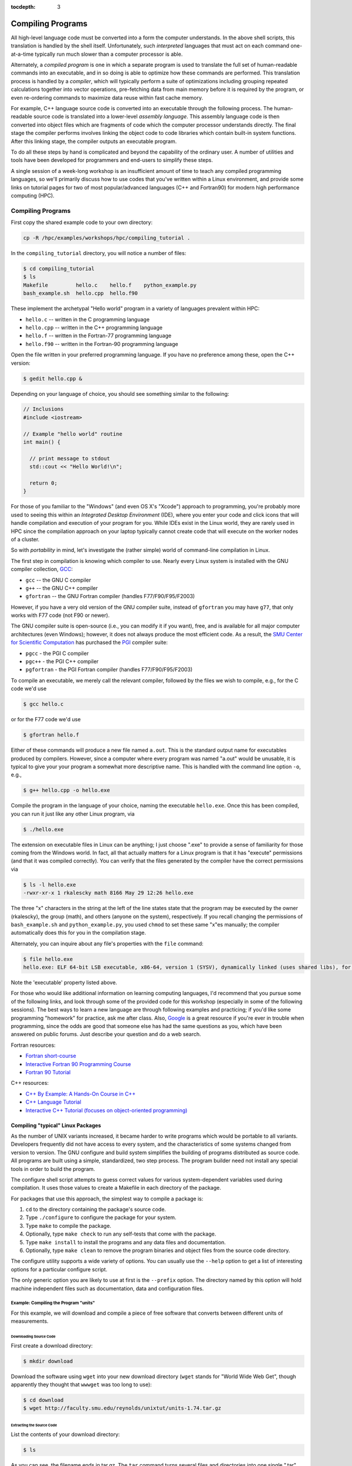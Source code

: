 .. _compiling:

:tocdepth: 3

Compiling Programs
==================

All high-level language code must be converted into a form the computer
understands. In the above shell scripts, this translation is handled by
the shell itself. Unfortunately, such *interpreted* languages that must
act on each command one-at-a-time typically run much slower than a
computer processor is able.

Alternately, a *compiled program* is one in which a separate program is
used to translate the full set of human-readable commands into an
executable, and in so doing is able to optimize how these commands are
performed. This translation process is handled by a *compiler*, which
will typically perform a suite of optimizations including grouping
repeated calculations together into vector operations, pre-fetching data
from main memory before it is required by the program, or even
re-ordering commands to maximize data reuse within fast cache memory.

For example, C++ language source code is converted into an executable
through the following process. The human-readable source code is
translated into a lower-level *assembly language*. This assembly
language code is then converted into object files which are fragments of
code which the computer processor understands directly. The final stage
the compiler performs involves linking the object code to code libraries
which contain built-in system functions. After this linking stage, the
compiler outputs an executable program.

To do all these steps by hand is complicated and beyond the capability
of the ordinary user. A number of utilities and tools have been
developed for programmers and end-users to simplify these steps.

A single session of a week-long workshop is an insufficient amount of
time to teach any compiled programming languages, so we'll primarily
discuss how to use codes that you've written within a Linux environment,
and provide some links on tutorial pages for two of most
popular/advanced languages (C++ and Fortran90) for modern high performance computing (HPC).

Compiling Programs
------------------

First copy the shared example code to your own directory:

.. code:: bash

    cp -R /hpc/examples/workshops/hpc/compiling_tutorial .

In the ``compiling_tutorial`` directory, you will notice a number of
files:

.. code:: bash

    $ cd compiling_tutorial
    $ ls
    Makefile         hello.c    hello.f    python_example.py
    bash_example.sh  hello.cpp  hello.f90

These implement the archetypal "Hello world" program in a variety of
languages prevalent within HPC:

-  ``hello.c`` -- written in the C programming language
-  ``hello.cpp`` -- written in the C++ programming language
-  ``hello.f`` -- written in the Fortran-77 programming language
-  ``hello.f90`` -- written in the Fortran-90 programming language

Open the file written in your preferred programming language. If you
have no preference among these, open the C++ version:

.. code:: bash

    $ gedit hello.cpp &

Depending on your language of choice, you should see something similar
to the following:

.. code:: c

    // Inclusions
    #include <iostream>

    // Example "hello world" routine
    int main() {

      // print message to stdout
      std::cout << "Hello World!\n";

      return 0;
    }

For those of you familiar to the "Windows" (and even OS X's "Xcode")
approach to programming, you're probably more used to seeing this within
an *Integrated Desktop Environment* (IDE), where you enter your code and
click icons that will handle compilation and execution of your program
for you. While IDEs exist in the Linux world, they are rarely used in
HPC since the compilation approach on your laptop typically cannot create
code that will execute on the worker nodes of a cluster.

So with *portability* in mind, let's investigate the (rather simple)
world of command-line compilation in Linux.

The first step in compilation is knowing which compiler to use. Nearly
every Linux system is installed with the GNU compiler collection,
`GCC <http://gcc.gnu.org/>`__:

-  ``gcc`` -- the GNU C compiler
-  ``g++`` -- the GNU C++ compiler
-  ``gfortran`` -- the GNU Fortran compiler (handles F77/F90/F95/F2003)

However, if you have a very old version of the GNU compiler suite,
instead of ``gfortran`` you may have ``g77``, that only works with F77
code (not F90 or newer).

The GNU compiler suite is open-source (i.e., you can modify it if you
want), free, and is available for all major computer architectures (even
Windows); however, it does not always produce the most efficient code.
As a result, the `SMU Center for Scientific
Computation <http://www.smu.edu/Academics/CSC>`__ has purchased the
`PGI <http://www.pgroup.com/>`__ compiler suite:

-  ``pgcc`` - the PGI C compiler
-  ``pgc++`` - the PGI C++ compiler
-  ``pgfortran`` - the PGI Fortran compiler (handles F77/F90/F95/F2003)

To compile an executable, we merely call the relevant compiler, followed
by the files we wish to compile, e.g., for the C code we'd use

.. code:: bash

    $ gcc hello.c

or for the F77 code we'd use

.. code:: bash

    $ gfortran hello.f

Either of these commands will produce a new file named ``a.out``. This
is the standard output name for executables produced by compilers.
However, since a computer where every program was named "a.out" would be
unusable, it is typical to give your your program a somewhat more
descriptive name. This is handled with the command line option ``-o``,
e.g.,

.. code:: bash

    $ g++ hello.cpp -o hello.exe

Compile the program in the language of your choice, naming the
executable ``hello.exe``. Once this has been compiled, you can run it
just like any other Linux program, via

.. code:: bash

    $ ./hello.exe

The extension on executable files in Linux can be anything; I just
choose ".exe" to provide a sense of familiarity for those coming from
the Windows world. In fact, all that actually matters for a Linux
program is that it has "execute" permissions (and that it was compiled
correctly). You can verify that the files generated by the compiler have
the correct permissions via

.. code:: bash

    $ ls -l hello.exe
    -rwxr-xr-x 1 rkalescky math 8166 May 29 12:26 hello.exe

The three "x" characters in the string at the left of the line states
state that the program may be executed by the owner (rkalescky), the
group (math), and others (anyone on the system), respectively. If you
recall changing the permissions of ``bash_example.sh`` and
``python_example.py``, you used ``chmod`` to set these same "x"es
manually; the compiler automatically does this for you in the
compilation stage.

Alternately, you can inquire about any file's properties with the
``file`` command:

.. code:: bash

    $ file hello.exe
    hello.exe: ELF 64-bit LSB executable, x86-64, version 1 (SYSV), dynamically linked (uses shared libs), for GNU/Linux 2.6.18, not stripped

Note the 'executable' property listed above.

For those who would like additional information on learning computing
languages, I'd recommend that you pursue some of the following links,
and look through some of the provided code for this workshop (especially
in some of the following sessions). The best ways to learn a new
language are through following examples and practicing; if you'd like
some programming "homework" for practice, ask me after class. Also,
`Google <http://google.com>`__ is a great resource if you're ever in
trouble when programming, since the odds are good that someone else has
had the same questions as you, which have been answered on public
forums. Just describe your question and do a web search.

Fortran resources:

-  `Fortran
   short-course <http://faculty.washington.edu/rjl/classes/am583s2013/notes/index.html#fortran>`__
-  `Interactive Fortran 90 Programming
   Course <http://www.liv.ac.uk/HPC/HTMLFrontPageF90.html>`__
-  `Fortran 90
   Tutorial <http://www.cs.mtu.edu/~shene/COURSES/cs201/NOTES/fortran.html>`__

C++ resources:

-  `C++ By Example: A Hands-On Course in
   C++ <http://www.programmr.com/practice/>`__
-  `C++ Language Tutorial <http://www.cplusplus.com/doc/tutorial/>`__
-  `Interactive C++ Tutorial (focuses on object-oriented
   programming) <http://www.learncpp.com/>`__

Compiling "typical" Linux Packages
~~~~~~~~~~~~~~~~~~~~~~~~~~~~~~~~~~

As the number of UNIX variants increased, it became harder to write
programs which would be portable to all variants. Developers frequently
did not have access to every system, and the characteristics of some
systems changed from version to version. The GNU configure and build
system simplifies the building of programs distributed as source code.
All programs are built using a simple, standardized, two step process.
The program builder need not install any special tools in order to build
the program.

The configure shell script attempts to guess correct values for various
system-dependent variables used during compilation. It uses those values
to create a Makefile in each directory of the package.

For packages that use this approach, the simplest way to compile a
package is:

1. ``cd`` to the directory containing the package's source code.
2. Type ``./configure`` to configure the package for your system.
3. Type ``make`` to compile the package.
4. Optionally, type ``make check`` to run any self-tests that come with
   the package.
5. Type ``make install`` to install the programs and any data files and
   documentation.
6. Optionally, type ``make clean`` to remove the program binaries and
   object files from the source code directory.

The configure utility supports a wide variety of options. You can
usually use the ``--help`` option to get a list of interesting options
for a particular configure script.

The only generic option you are likely to use at first is the
``--prefix`` option. The directory named by this option will hold
machine independent files such as documentation, data and configuration
files.

Example: Compiling the Program "units"
^^^^^^^^^^^^^^^^^^^^^^^^^^^^^^^^^^^^^^

For this example, we will download and compile a piece of free software
that converts between different units of measurements.

Downloading Source Code
'''''''''''''''''''''''

First create a download directory:

.. code:: bash

    $ mkdir download

Download the software using ``wget`` into your new download directory
(``wget`` stands for "World Wide Web Get", though apparently they
thought that ``wwwget`` was too long to use):

.. code:: bash

    $ cd download
    $ wget http://faculty.smu.edu/reynolds/unixtut/units-1.74.tar.gz

Extracting the Source Code
''''''''''''''''''''''''''

List the contents of your download directory:

.. code:: bash

    $ ls

As you can see, the filename ends in tar.gz. The ``tar`` command turns
several files and directories into one single ".tar" file. This is then
compressed using the ``gzip`` command (to create a ".tar.gz" file).

First unzip the file using the ``gunzip`` command. This will create a
.tar file:

.. code:: bash

    $ gunzip units-1.74.tar.gz

Then extract the contents of the tar file:

.. code:: bash

    $ tar -xvf units-1.74.tar

Alternatively, since tarred-and-zipped files are so prevalent (often
called "tarballs"), these two commands may be combined together via

.. code:: bash

    $ tar -zxvf units-1.74.tar.gz

All of us have unzipped a file, only to discover that whoever put it
together zipped the files themselves instead of a folder of files. As a
result, when we unzipped the files, they "exploded" into the current
directory, hiding or even overwriting our existing files. This is
colloquially referred to as a "tarbomb". **Do not do this**. When making
a zip file or tar file, be considerate of others and always put your
files in a folder, then zip that new folder so that when unpacked, all
contents are contained nicely in the sub-folder.

Again, list the contents of the directory, then go to the ``units-1.74``
sub-directory:

.. code:: bash

    $ ls -l 
    $ cd units-1.74

Configuring and Creating the Makefile
'''''''''''''''''''''''''''''''''''''

The first thing to do is carefully read the ``README`` and ``INSTALL``
text files (use the ``less`` command below). If the package author is doing
her job correctly, this these files will contain important information
on how to compile and run the software (if not, they may contain useless
or outdated information). *This* package was put together by a
responsible author.

.. code:: bash

    $ less README

(use the arrow keys to scroll up/down; hit ``q`` to exit).

The ``units`` package uses the GNU configure system to compile the
source code. We will need to specify the installation directory, since
the default will be the main system area which you do not have write
permissions for. We'll plan on installing this into a new subdirectory
in your home directory, ``$HOME/units-1.7.4``. This is typically handled
by passing the ``--prefix`` option to ``configure``:

.. code:: bash

    $ ./configure --prefix=$HOME/units-1.7.4

NOTE: The ``$HOME`` variable is an example of an environment variable.
The value of ``$HOME`` is the path to your home directory. Type

.. code:: bash

    $ echo $HOME 

to show the value of this variable.

If ``configure`` has run correctly, it will have created a ``Makefile``
with all necessary options to compile the program. You can view the
``Makefile`` if you wish (use the ``less`` command), but do not edit the
contents of this file unless you know what you are doing.

Building the Package
''''''''''''''''''''

Now you can go ahead and build the package by running the ``make``
command:

.. code:: bash

    $ make

After a short while (depending on the speed of the computer), the
executable(s) and/or libraries will be created. For many packages, you
can check to see whether everything compiled successfully by typing

.. code:: bash

    $ make check

If everything is okay, you can now install the package:

.. code:: bash

    $ make install

This will install the files into the ``~/units-1.7.4`` directory you
created earlier.

Running the Software
''''''''''''''''''''

Go back to the top of your home directory:

.. code:: bash

    $ cd

You are now ready to run the software (assuming everything worked).
Unlike most of the commands you have used so far, the new ``units``
executable is not in your ``PATH``, so you cannot run it from your
current directory like this (the following command will fail to run):

.. code:: bash

    $ units

Instead, you must run executables that are not in your ``PATH`` by providing
the pathname to the executable. One option for this is to provide the
path name from your current location, e.g.,

.. code:: bash

    $ ./units-1.7.4/bin/units

Alternately, you can navigate through the directory structure until you
are in the same directory as the executable:

.. code:: bash

    $ cd ~/units-1.7.4

If you list the contents of the units directory, you will see a number
of subdirectories:

+-----------+----------------------------------+
| Directory | Contents                         |
+===========+==================================+
| bin       | The binary executables           |
+-----------+----------------------------------+
| info      | GNU info formatted documentation |
+-----------+----------------------------------+
| man       | Man pages                        |
+-----------+----------------------------------+
| share     | Shared data files                |
+-----------+----------------------------------+

To run the program, change into the ``bin`` directory:

.. code:: bash

    $ cd bin

and type

.. code:: bash

    $ ./units

As an example, convert 6 feet to meters:

.. code:: bash

    You have: 6 feet
    You want: meters 

            * 1.8288
            / 0.54680665

If you get the answer 1.8288, congratulations, it worked. Type ``^c`` to
exit the program.

To view what units the program can convert between, view the data file
in the ``share`` directory (the list is quite comprehensive).

To read the full documentation, change into the ``info`` directory and
type

.. code:: bash

    $ info --file=units.info

Here, you can scroll around the page using the arrow keys, use [enter]
to select a topic, or [n] to go to the next topic, [p] to go back to the
previous topic, or [u] to go back to the main menu.

Once you're finished reading up on the ``units`` command, press [q] to
exit back to the command prompt.

If for some reason you don't actually want such a critically important
program installed in your home directory, you can delete it with the
command:

.. code:: bash

    $ rm -rf ~/units-1.7.4
